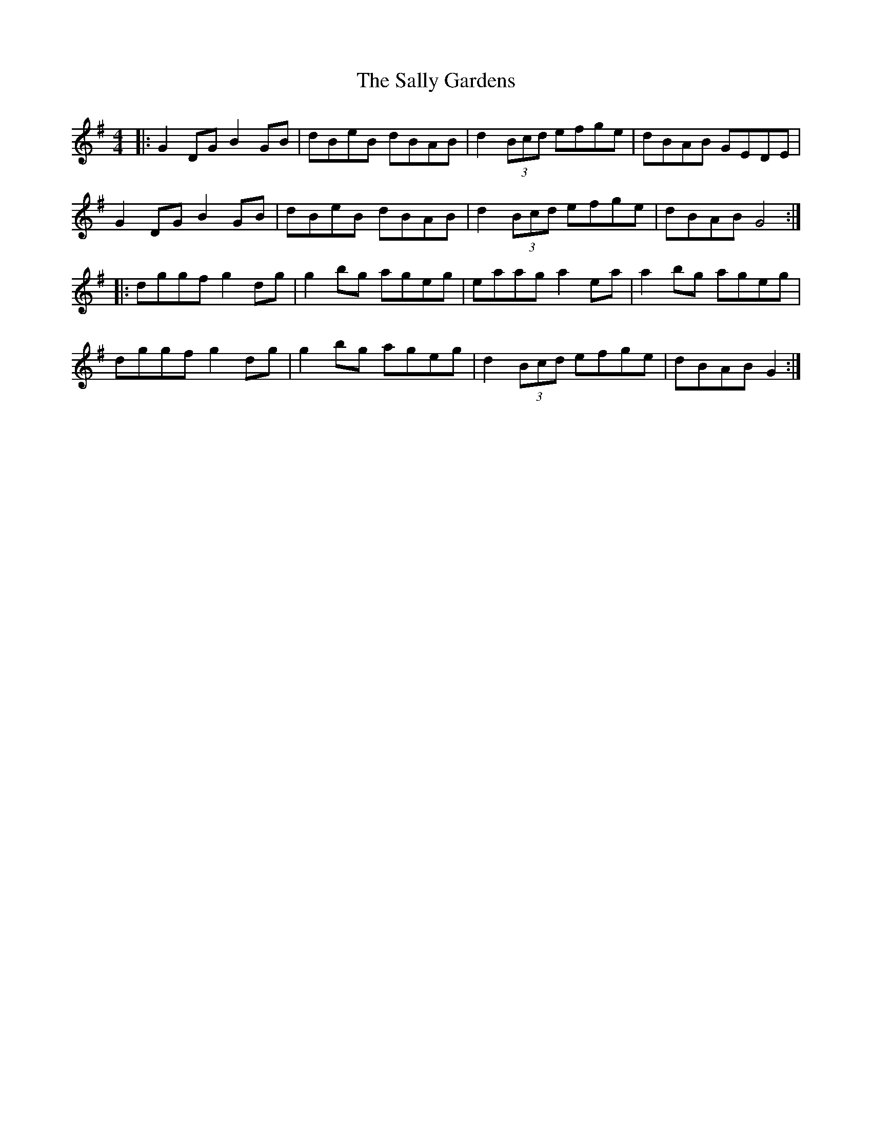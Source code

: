 X: 35773
T: Sally Gardens, The
R: reel
M: 4/4
K: Gmajor
|:G2 DG B2 GB|dBeB dBAB|d2 (3Bcd efge|dBAB GEDE|
G2 DG B2 GB|dBeB dBAB|d2 (3Bcd efge|dBAB G4:|
|:dggf g2dg|g2 bg ageg|eaag a2ea|a2 bg ageg|
dggf g2dg|g2 bg ageg|d2 (3Bcd efge|dBAB G2:|

